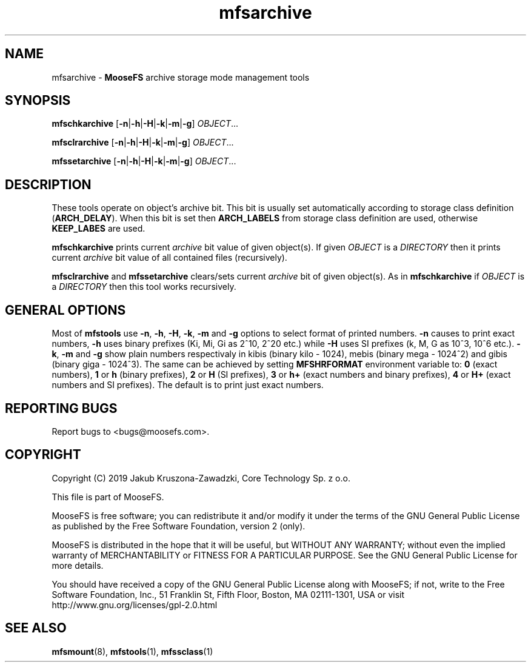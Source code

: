 .TH mfsarchive "1" "October 2019" "MooseFS 3.0.107-1" "This is part of MooseFS"
.SH NAME
mfsarchive \- \fBMooseFS\fP archive storage mode management tools
.SH SYNOPSIS
.B mfschkarchive
[\fB-n\fP|\fB-h\fP|\fB-H\fP|\fB-k\fP|\fB-m\fP|\fB-g\fP] \fIOBJECT\fP...
.PP
.B mfsclrarchive
[\fB-n\fP|\fB-h\fP|\fB-H\fP|\fB-k\fP|\fB-m\fP|\fB-g\fP] \fIOBJECT\fP...
.PP
.B mfssetarchive
[\fB-n\fP|\fB-h\fP|\fB-H\fP|\fB-k\fP|\fB-m\fP|\fB-g\fP] \fIOBJECT\fP...
.SH DESCRIPTION
These tools operate on object's archive bit. This bit is usually set automatically according to storage class definition (\fBARCH_DELAY\fP). When this bit is set then \fBARCH_LABELS\fP from storage class definition are used, otherwise \fBKEEP_LABES\fP are used.
.PP
\fBmfschkarchive\fP prints current \fIarchive\fP bit value of given object(s). If given \fIOBJECT\fP is a \fIDIRECTORY\fP then it prints current
\fIarchive\fP bit value of all contained files (recursively).
.PP
\fBmfsclrarchive\fP and \fBmfssetarchive\fP clears/sets current \fIarchive\fP bit of given object(s). As in \fBmfschkarchive\fP if \fIOBJECT\fP is a \fIDIRECTORY\fP then this tool works recursively.
.SH GENERAL OPTIONS
Most of \fBmfstools\fP use \fB-n\fP, \fB-h\fP, \fB-H\fP, \fB-k\fP, \fB-m\fP and \fB-g\fP
options to select
format of printed numbers. \fB-n\fP causes to print exact numbers, \fB-h\fP
uses binary prefixes (Ki, Mi, Gi as 2^10, 2^20 etc.) while \fB-H\fP uses SI
prefixes (k, M, G as 10^3, 10^6 etc.). \fB-k\fP, \fB-m\fP and \fB-g\fP show plain numbers
respectivaly in kibis (binary kilo - 1024), mebis (binary mega - 1024^2)
and gibis (binary giga - 1024^3).
The same can be achieved by setting
\fBMFSHRFORMAT\fP environment variable to: \fB0\fP (exact numbers), \fB1\fP
or \fBh\fP (binary prefixes), \fB2\fP or \fBH\fP (SI prefixes), \fB3\fP or
\fBh+\fP (exact numbers and binary prefixes), \fB4\fP or \fBH+\fP (exact
numbers and SI prefixes). The default is to print just exact numbers.
.SH "REPORTING BUGS"
Report bugs to <bugs@moosefs.com>.
.SH COPYRIGHT
Copyright (C) 2019 Jakub Kruszona-Zawadzki, Core Technology Sp. z o.o.

This file is part of MooseFS.

MooseFS is free software; you can redistribute it and/or modify
it under the terms of the GNU General Public License as published by
the Free Software Foundation, version 2 (only).

MooseFS is distributed in the hope that it will be useful,
but WITHOUT ANY WARRANTY; without even the implied warranty of
MERCHANTABILITY or FITNESS FOR A PARTICULAR PURPOSE. See the
GNU General Public License for more details.

You should have received a copy of the GNU General Public License
along with MooseFS; if not, write to the Free Software
Foundation, Inc., 51 Franklin St, Fifth Floor, Boston, MA 02111-1301, USA
or visit http://www.gnu.org/licenses/gpl-2.0.html
.SH "SEE ALSO"
.BR mfsmount (8),
.BR mfstools (1),
.BR mfssclass (1)
